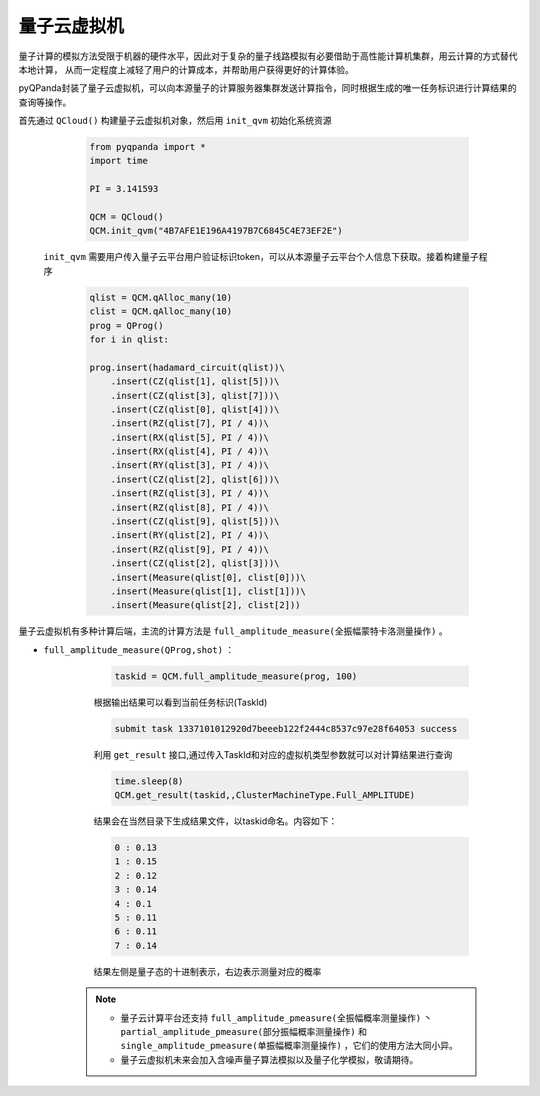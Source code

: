 量子云虚拟机
=====================
量子计算的模拟方法受限于机器的硬件水平，因此对于复杂的量子线路模拟有必要借助于高性能计算机集群，用云计算的方式替代本地计算，
从而一定程度上减轻了用户的计算成本，并帮助用户获得更好的计算体验。

pyQPanda封装了量子云虚拟机，可以向本源量子的计算服务器集群发送计算指令，同时根据生成的唯一任务标识进行计算结果的查询等操作。

首先通过 ``QCloud()`` 构建量子云虚拟机对象，然后用 ``init_qvm`` 初始化系统资源

        .. code-block:: python

            from pyqpanda import *
            import time

            PI = 3.141593
            
            QCM = QCloud()
            QCM.init_qvm("4B7AFE1E196A4197B7C6845C4E73EF2E")

 ``init_qvm`` 需要用户传入量子云平台用户验证标识token，可以从本源量子云平台个人信息下获取。接着构建量子程序

        .. code-block:: python

            qlist = QCM.qAlloc_many(10)
            clist = QCM.qAlloc_many(10)
            prog = QProg()
            for i in qlist:
            
            prog.insert(hadamard_circuit(qlist))\
                .insert(CZ(qlist[1], qlist[5]))\
                .insert(CZ(qlist[3], qlist[7]))\
                .insert(CZ(qlist[0], qlist[4]))\
                .insert(RZ(qlist[7], PI / 4))\
                .insert(RX(qlist[5], PI / 4))\
                .insert(RX(qlist[4], PI / 4))\
                .insert(RY(qlist[3], PI / 4))\
                .insert(CZ(qlist[2], qlist[6]))\
                .insert(RZ(qlist[3], PI / 4))\
                .insert(RZ(qlist[8], PI / 4))\
                .insert(CZ(qlist[9], qlist[5]))\
                .insert(RY(qlist[2], PI / 4))\
                .insert(RZ(qlist[9], PI / 4))\
                .insert(CZ(qlist[2], qlist[3]))\
                .insert(Measure(qlist[0], clist[0]))\
                .insert(Measure(qlist[1], clist[1]))\
                .insert(Measure(qlist[2], clist[2]))

量子云虚拟机有多种计算后端，主流的计算方法是 ``full_amplitude_measure(全振幅蒙特卡洛测量操作)`` 。

- ``full_amplitude_measure(QProg,shot)`` ：

        .. code-block:: python

            taskid = QCM.full_amplitude_measure(prog, 100)
        
        根据输出结果可以看到当前任务标识(TaskId)
        
        .. code-block:: python

            submit task 1337101012920d7beeeb122f2444c8537c97e28f64053 success

        利用 ``get_result`` 接口,通过传入TaskId和对应的虚拟机类型参数就可以对计算结果进行查询
        
        .. code-block:: python

                time.sleep(8)
                QCM.get_result(taskid,,ClusterMachineType.Full_AMPLITUDE)

        结果会在当然目录下生成结果文件，以taskid命名。内容如下：
        
        .. code-block:: python

            0 : 0.13
            1 : 0.15
            2 : 0.12
            3 : 0.14
            4 : 0.1
            5 : 0.11
            6 : 0.11
            7 : 0.14

        结果左侧是量子态的十进制表示，右边表示测量对应的概率

    .. note:: 
        - 量子云计算平台还支持 ``full_amplitude_pmeasure(全振幅概率测量操作)`` 丶 ``partial_amplitude_pmeasure(部分振幅概率测量操作)`` 和 ``single_amplitude_pmeasure(单振幅概率测量操作)`` ，它们的使用方法大同小异。
        - 量子云虚拟机未来会加入含噪声量子算法模拟以及量子化学模拟，敬请期待。
